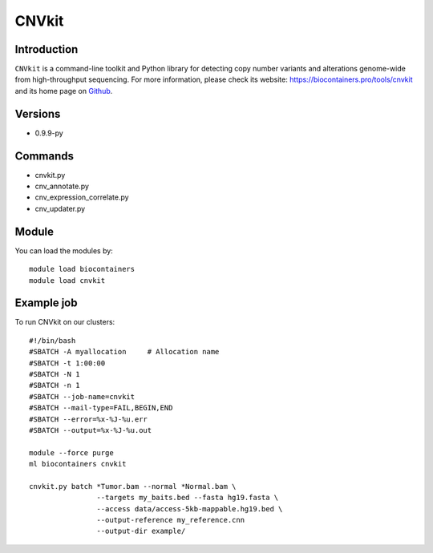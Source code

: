 .. _backbone-label:

CNVkit
==============================

Introduction
~~~~~~~~
``CNVkit`` is a command-line toolkit and Python library for detecting copy number variants and alterations genome-wide from high-throughput sequencing. For more information, please check its website: https://biocontainers.pro/tools/cnvkit and its home page on `Github`_.

Versions
~~~~~~~~
- 0.9.9-py

Commands
~~~~~~~
- cnvkit.py
- cnv_annotate.py
- cnv_expression_correlate.py
- cnv_updater.py

Module
~~~~~~~~
You can load the modules by::
    
    module load biocontainers
    module load cnvkit

Example job
~~~~~
To run CNVkit on our clusters::

    #!/bin/bash
    #SBATCH -A myallocation     # Allocation name 
    #SBATCH -t 1:00:00
    #SBATCH -N 1
    #SBATCH -n 1
    #SBATCH --job-name=cnvkit
    #SBATCH --mail-type=FAIL,BEGIN,END
    #SBATCH --error=%x-%J-%u.err
    #SBATCH --output=%x-%J-%u.out

    module --force purge
    ml biocontainers cnvkit

    cnvkit.py batch *Tumor.bam --normal *Normal.bam \
                    --targets my_baits.bed --fasta hg19.fasta \
                    --access data/access-5kb-mappable.hg19.bed \
                    --output-reference my_reference.cnn
                    --output-dir example/
.. _Github: https://github.com/etal/cnvkit

